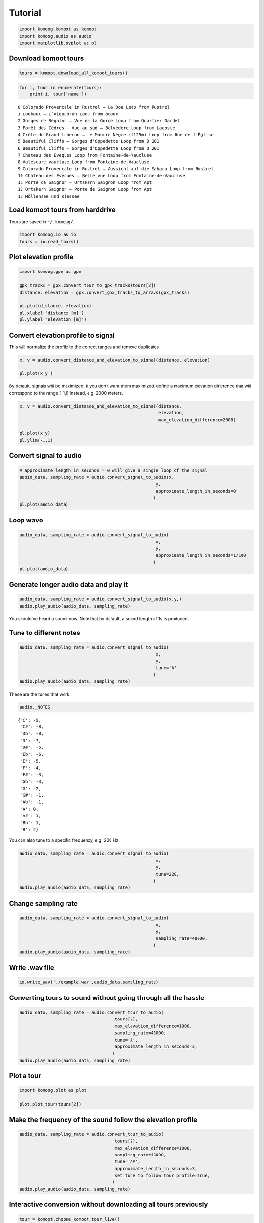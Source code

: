 Tutorial
========

.. code:: python

    import komoog.komoot as komoot
    import komoog.audio as audio
    import matplotlib.pyplot as pl

Download komoot tours
---------------------

.. code:: python

    tours = komoot.download_all_komoot_tours()

.. code:: python

    for i, tour in enumerate(tours):
        print(i, tour['name'])


.. parsed-literal::

    0 Colorado Provencale in Rustrel – La Doa Loop from Rustrel
    1 Lookout – L´Aiguebrun Loop from Buoux
    2 Gorges de Régalon – Vue de la Gorge Loop from Quartier Gardet
    3 Forêt des Cèdres - Vue au sud – Belvédère Loop from Lacoste
    4 Crête du Grand luberon – Le Mourre Nègre (1125m) Loop from Rue de l'Église
    5 Beautiful Cliffs – Gorges d'Oppedette Loop from D 201
    6 Beautiful Cliffs – Gorges d'Oppedette Loop from D 201
    7 Chateau des Eveques Loop from Fontaine-de-Vaucluse
    8 Valescure vaucluse Loop from Fontaine-de-Vaucluse
    9 Colorado Provencale in Rustrel – Aussicht auf die Sahara Loop from Rustrel
    10 Chateau des Eveques – Belle vue Loop from Fontaine-de-Vaucluse
    11 Porte de Saignon – Ortskern Saignon Loop from Apt
    12 Ortskern Saignon – Porte de Saignon Loop from Apt
    13 Möllensee und Kiessee


Load komoot tours from harddrive
--------------------------------

Tours are saved in ``~/.komoog/``.

.. code:: python

    import komoog.io as io
    tours = io.read_tours()

Plot elevation profile
----------------------

.. code:: python

    import komoog.gpx as gpx
    
    gpx_tracks = gpx.convert_tour_to_gpx_tracks(tours[2])
    distance, elevation = gpx.convert_gpx_tracks_to_arrays(gpx_tracks)
    
    pl.plot(distance, elevation)
    pl.xlabel('distance [m]')
    pl.ylabel('elevation [m]')




.. image:: output_8_1.png


Convert elevation profile to signal
-----------------------------------

This will normalize the profile to the correct ranges and remove
duplicates

.. code:: python

    x, y = audio.convert_distance_and_elevation_to_signal(distance, elevation)
    
    pl.plot(x,y )




.. image:: output_10_1.png


By default, signals will be maximized. If you don’t want them maximized,
define a maximum elevation difference that will correspond to the range
[-1,1] instead, e.g. 2000 meters.

.. code:: python

    x, y = audio.convert_distance_and_elevation_to_signal(distance,
                                                          elevation,
                                                          max_elevation_difference=2000)
    
    pl.plot(x,y)
    pl.ylim(-1,1)




.. image:: output_12_1.png


Convert signal to audio
-----------------------

.. code:: python

    # approximate_length_in_seconds = 0 will give a single loop of the signal
    audio_data, sampling_rate = audio.convert_signal_to_audio(x,
                                                         y,
                                                         approximate_length_in_seconds=0
                                                        )
    pl.plot(audio_data)





.. image:: output_14_1.png


Loop wave
---------

.. code:: python

    audio_data, sampling_rate = audio.convert_signal_to_audio(
                                                         x,
                                                         y,
                                                         approximate_length_in_seconds=1/100
                                                        )
    pl.plot(audio_data)





.. image:: output_16_1.png


Generate longer audio data and play it
--------------------------------------

.. code:: python

    audio_data, sampling_rate = audio.convert_signal_to_audio(x,y,)
    audio.play_audio(audio_data, sampling_rate)

You should’ve heard a sound now. Note that by default, a sound length of
1s is produced.

Tune to different notes
-----------------------

.. code:: python

    audio_data, sampling_rate = audio.convert_signal_to_audio(
                                                         x,
                                                         y,
                                                         tune='A'
                                                        )
    audio.play_audio(audio_data, sampling_rate)

These are the tunes that work:

.. code:: python

    audio._NOTES




.. parsed-literal::

    {'C': -9,
     'C#': -8,
     'Db': -8,
     'D': -7,
     'D#': -6,
     'Eb': -6,
     'E': -5,
     'F': -4,
     'F#': -3,
     'Gb': -3,
     'G': -2,
     'G#': -1,
     'Ab': -1,
     'A': 0,
     'A#': 1,
     'Bb': 1,
     'B': 2}



You can also tune to a specific frequency, e.g. 200 Hz.

.. code:: python

    audio_data, sampling_rate = audio.convert_signal_to_audio(
                                                         x,
                                                         y,
                                                         tune=220,
                                                        )
    audio.play_audio(audio_data, sampling_rate)

Change sampling rate
--------------------

.. code:: python

    audio_data, sampling_rate = audio.convert_signal_to_audio(
                                                         x,
                                                         y,
                                                         sampling_rate=48000,
                                                        )
    audio.play_audio(audio_data, sampling_rate)

Write .wav file
---------------

.. code:: python

    io.write_wav('./example.wav',audio_data,sampling_rate)

Converting tours to sound without going through all the hassle
--------------------------------------------------------------

.. code:: python

    audio_data, sampling_rate = audio.convert_tour_to_audio(
                                         tours[2],
                                         max_elevation_difference=1000,
                                         sampling_rate=48000,
                                         tune='A',
                                         approximate_length_in_seconds=3,
                                        )
    audio.play_audio(audio_data, sampling_rate)

Plot a tour
-----------

.. code:: python

   import komoog.plot as plot

   plot.plot_tour(tours[2])

.. image:: out_signal.png

Make the frequency of the sound follow the elevation profile
------------------------------------------------------------

.. code:: python

    audio_data, sampling_rate = audio.convert_tour_to_audio(
                                         tours[2],
                                         max_elevation_difference=1000,
                                         sampling_rate=48000,
                                         tune='A#',
                                         approximate_length_in_seconds=3,
                                         set_tune_to_follow_tour_profile=True,
                                        )
    audio.play_audio(audio_data, sampling_rate)

Interactive conversion without downloading all tours previously
---------------------------------------------------------------

.. code:: python

    tour = komoot.choose_komoot_tour_live()
    
    audio_data, sampling_rate = audio.convert_tour_to_audio(tour)
    audio.play_audio(audio_data, sampling_rate)

Play some melodies
------------------

.. code:: python

    notes = ['C','D','E','F','G','F','E','D','C']
    durations = [0.25]* 8 + [0.5] #seconds

.. code:: python

    import numpy as np

    audios = []
    for dur, note in zip(durations, notes):
        audio_data, sampling_rate = audio.convert_tour_to_audio(
                                             tours[2],
                                             max_elevation_difference=1000,
                                             tune=note,
                                             approximate_length_in_seconds=dur,
                                            )
        audios.append(audio_data)
    audio.play_audio(np.concatenate(audios).astype(np.int16), sampling_rate)

.. code:: python

    # with pauses
    durations = ([0.25]*6+[0.5])*2 #seconds
    notes = ['C','C','G','G','A','A','G','F','F','E','E','D','D','C']

.. code:: python

    pause = np.zeros((1000,))

    audios = []
    for dur, note in zip(durations, notes):
        audio_data, sampling_rate = audio.convert_tour_to_audio(
                                             tours[2],
                                             max_elevation_difference=1000,
                                             tune=note,
                                             approximate_length_in_seconds=dur,
                                            )
        audios.extend([audio_data,pause])
    audio.play_audio(np.concatenate(audios).astype(np.int16), sampling_rate)
